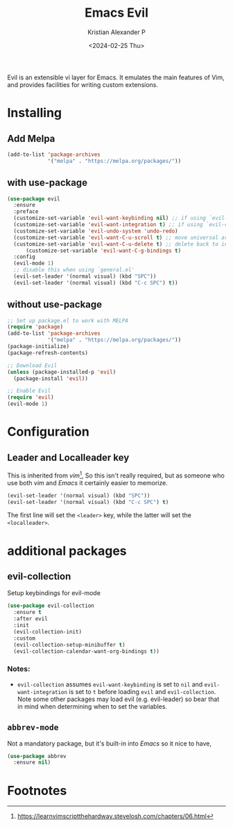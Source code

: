 #+options: ':nil -:nil ^:{} num:nil toc:nil
#+author: Kristian Alexander P
#+creator: Emacs 29.2 (Org mode 9.6.15 + ox-hugo)
#+hugo_section: posts
#+hugo_base_dir: ../../
#+date: <2024-02-25 Thu>
#+title: Emacs Evil
#+description: The extensible vi layer for Emacs.
#+hugo_tags: emacs configuration evil vim vi
#+hugo_publishdate: <2024-02-25 Thu>
#+hugo_categories: emacs
#+hugo_auto_set_lastmod: t
#+startup: inlineimages
Evil is an extensible vi layer for Emacs. It emulates the main features of Vim, and provides facilities for writing custom extensions.
* Installing
** Add Melpa
#+begin_src emacs-lisp
(add-to-list 'package-archives
             '("melpa" . "https://melpa.org/packages/"))
#+end_src
** with use-package
#+begin_src emacs-lisp
  (use-package evil
    :ensure
    :preface
    (customize-set-variable 'evil-want-keybinding nil) ;; if using `evil-collection'
    (customize-set-variable 'evil-want-integration t) ;; if using `evil-collection'
    (customize-set-variable 'evil-undo-system 'undo-redo)
    (customize-set-variable 'evil-want-C-u-scroll t) ;; move universal arg to <leader> u
    (customize-set-variable 'evil-want-C-u-delete t) ;; delete back to indentation in insert state
        (customize-set-variable 'evil-want-C-g-bindings t)
    :config
    (evil-mode 1)
    ;; disable this when using `general.el'
    (evil-set-leader '(normal visual) (kbd "SPC"))
    (evil-set-leader '(normal visual) (kbd "C-c SPC") t))
#+end_src
** without use-package
#+begin_src emacs-lisp
;; Set up package.el to work with MELPA
(require 'package)
(add-to-list 'package-archives
             '("melpa" . "https://melpa.org/packages/"))
(package-initialize)
(package-refresh-contents)

;; Download Evil
(unless (package-installed-p 'evil)
  (package-install 'evil))

;; Enable Evil
(require 'evil)
(evil-mode 1)
#+end_src
* Configuration
** Leader and Localleader key
This is inherited from /vim/[fn:1], So this isn't really required, but as someone who use both /vim/ and /Emacs/ it certainly easier to memorize.
#+begin_src emacs-lisp
  (evil-set-leader '(normal visual) (kbd "SPC"))
  (evil-set-leader '(normal visual) (kbd "C-c SPC") t)
#+end_src
The first line will set the ~<leader>~ key, while the latter will set the ~<localleader>~.
* additional packages
** evil-collection
Setup keybindings for evil-mode
#+begin_src emacs-lisp
  (use-package evil-collection
    :ensure t
    :after evil
    :init
    (evil-collection-init)
    :custom
    (evil-collection-setup-minibuffer t)
    (evil-collection-calendar-want-org-bindings t))
#+end_src
*** Notes:
- =evil-collection= assumes =evil-want-keybinding= is set to =nil= and =evil-want-integration= is set to =t= before loading =evil= and =evil-collection=. Note some other packages may load evil (e.g. evil-leader) so bear that in mind when determining when to set the variables.
** =abbrev-mode=
Not a mandatory package, but it's built-in into /Emacs/ so it nice to have,
#+begin_src emacs-lisp
  (use-package abbrev
    :ensure nil)
#+end_src
* Footnotes

[fn:1] https://learnvimscriptthehardway.stevelosh.com/chapters/06.html
